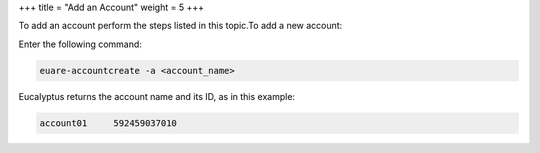 +++
title = "Add an Account"
weight = 5
+++

..  _account_add:

To add an account perform the steps listed in this topic.To add a new account: 

Enter the following command: 

.. code::

  euare-accountcreate -a <account_name>

Eucalyptus returns the account name and its ID, as in this example: 

.. code::

  account01 	592459037010

